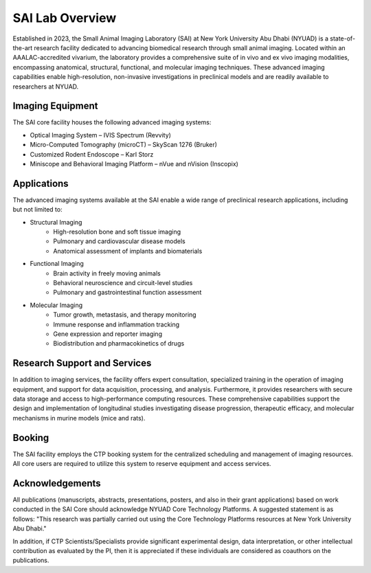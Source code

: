 SAI Lab Overview
################

Established in 2023, the Small Animal Imaging Laboratory (SAI) at New York University Abu Dhabi (NYUAD) is a state-of-the-art
research facility dedicated to advancing biomedical research through small animal imaging. Located within an AAALAC-accredited
vivarium, the laboratory provides a comprehensive suite of in vivo and ex vivo imaging modalities, encompassing anatomical,
structural, functional, and molecular imaging techniques. These advanced imaging capabilities enable high-resolution, non-invasive
investigations in preclinical models and are readily available to researchers at NYUAD.

Imaging Equipment
*****************
The SAI core facility houses the following advanced imaging systems:

- Optical Imaging System – IVIS Spectrum (Revvity)
- Micro-Computed Tomography (microCT) – SkyScan 1276 (Bruker)
- Customized Rodent Endoscope – Karl Storz
- Miniscope and Behavioral Imaging Platform – nVue and nVision (Inscopix)

Applications
************
The advanced imaging systems available at the SAI enable a wide range of preclinical research applications, including
but not limited to:

- Structural Imaging
    - High-resolution bone and soft tissue imaging
    - Pulmonary and cardiovascular disease models
    - Anatomical assessment of implants and biomaterials
- Functional Imaging
    - Brain activity in freely moving animals
    - Behavioral neuroscience and circuit-level studies
    - Pulmonary and gastrointestinal function assessment
- Molecular Imaging
    - Tumor growth, metastasis, and therapy monitoring
    - Immune response and inflammation tracking
    - Gene expression and reporter imaging
    - Biodistribution and pharmacokinetics of drugs

Research Support and Services
*****************************
In addition to imaging services, the facility offers expert consultation, specialized training in the operation of imaging
equipment, and support for data acquisition, processing, and analysis. Furthermore, it provides researchers with secure
data storage and access to high-performance computing resources. These comprehensive capabilities support the design
and implementation of longitudinal studies investigating disease progression, therapeutic efficacy, and molecular
mechanisms in murine models (mice and rats).

Booking
*******
The SAI facility employs the CTP booking system for the centralized scheduling and management of imaging resources.
All core users are required to utilize this system to reserve equipment and access services.


Acknowledgements
****************
All publications (manuscripts, abstracts, presentations, posters, and also in their grant applications) based on work
conducted in the SAI Core should acknowledge NYUAD Core Technology Platforms.
A suggested statement is as follows:
"This research was partially carried out using the Core Technology Platforms resources at New York University Abu Dhabi."

In addition, if CTP Scientists/Specialists provide significant experimental design, data interpretation, or other
intellectual contribution as evaluated by the PI, then it is appreciated if these individuals are considered as coauthors
on the publications.


